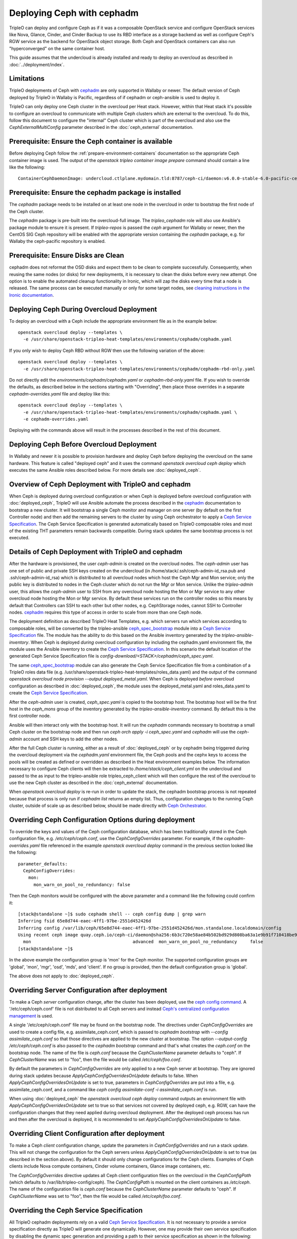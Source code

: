 Deploying Ceph with cephadm
===========================

TripleO can deploy and configure Ceph as if it was a composable
OpenStack service and configure OpenStack services like Nova, Glance,
Cinder, and Cinder Backup to use its RBD interface as a storage
backend as well as configure Ceph's RGW service as the backend for
OpenStack object storage. Both Ceph and OpenStack containers can also
run "hyperconverged" on the same container host.

This guide assumes that the undercloud is already installed and ready
to deploy an overcloud as described in :doc:`../deployment/index`.

Limitations
-----------

TripleO deployments of Ceph with cephadm_ are only supported in Wallaby
or newer. The default version of Ceph deployed by TripleO in Wallaby
is Pacific, regardless of if cephadm or ceph-ansible is used to deploy
it.

TripleO can only deploy one Ceph cluster in the overcloud per Heat
stack. However, within that Heat stack it's possible to configure
an overcloud to communicate with multiple Ceph clusters which are
external to the overcloud. To do this, follow this document to
configure the "internal" Ceph cluster which is part of the overcloud
and also use the `CephExternalMultiConfig` parameter described in the
:doc:`ceph_external` documentation.

Prerequisite: Ensure the Ceph container is available
----------------------------------------------------

Before deploying Ceph follow the 
:ref:`prepare-environment-containers` documentation so
the appropriate Ceph container image is used.
The output of the `openstack tripleo container image prepare`
command should contain a line like the following::

  ContainerCephDaemonImage: undercloud.ctlplane.mydomain.tld:8787/ceph-ci/daemon:v6.0.0-stable-6.0-pacific-centos-8-x86_64
  
Prerequisite: Ensure the cephadm package is installed
-----------------------------------------------------

The `cephadm` package needs to be installed on at least one node in
the overcloud in order to bootstrap the first node of the Ceph
cluster.

The `cephadm` package is pre-built into the overcloud-full image.
The `tripleo_cephadm` role will also use Ansible's package module
to ensure it is present. If `tripleo-repos` is passed the `ceph`
argument for Wallaby or newer, then the CentOS SIG Ceph repository
will be enabled with the appropriate version containing the `cephadm`
package, e.g. for Wallaby the ceph-pacific repository is enabled.

Prerequisite: Ensure Disks are Clean
------------------------------------

cephadm does not reformat the OSD disks and expect them to be clean to
complete successfully. Consequently, when reusing the same nodes (or
disks) for new deployments, it is necessary to clean the disks before
every new attempt. One option is to enable the automated cleanup
functionality in Ironic, which will zap the disks every time that a
node is released. The same process can be executed manually or only
for some target nodes, see `cleaning instructions in the Ironic documentation`_.


Deploying Ceph During Overcloud Deployment
------------------------------------------

To deploy an overcloud with a Ceph include the appropriate environment
file as in the example below::

  openstack overcloud deploy --templates \
    -e /usr/share/openstack-tripleo-heat-templates/environments/cephadm/cephadm.yaml

If you only wish to deploy Ceph RBD without RGW then use the following
variation of the above::

  openstack overcloud deploy --templates \
    -e /usr/share/openstack-tripleo-heat-templates/environments/cephadm/cephadm-rbd-only.yaml

Do not directly edit the `environments/cephadm/cephadm.yaml`
or `cephadm-rbd-only.yaml` file. If you wish to override the defaults,
as described below in the sections starting with "Overriding", then
place those overrides in a separate `cephadm-overrides.yaml` file and
deploy like this::

  openstack overcloud deploy --templates \
    -e /usr/share/openstack-tripleo-heat-templates/environments/cephadm/cephadm.yaml \
    -e cephadm-overrides.yaml

Deploying with the commands above will result in the processes described
in the rest of this document.

Deploying Ceph Before Overcloud Deployment
------------------------------------------

In Wallaby and newer it is possible to provision hardware and deploy
Ceph before deploying the overcloud on the same hardware. This feature
is called "deployed ceph" and it uses the command `openstack overcloud
ceph deploy` which executes the same Ansible roles described
below. For more details see :doc:`deployed_ceph`.

Overview of Ceph Deployment with TripleO and cephadm
----------------------------------------------------

When Ceph is deployed during overcloud configuration or when Ceph is
deployed before overcloud configuration with :doc:`deployed_ceph`,
TripleO will use Ansible automate the process described in the
`cephadm`_ documentation to bootstrap a new cluster. It will
bootstrap a single Ceph monitor and manager on one server
(by default on the first Controller node) and then add the remaining
servers to the cluster by using Ceph orchestrator to apply a `Ceph
Service Specification`_. The Ceph Service Specification is generated
automatically based on TripleO composable roles and most of the
existing THT parameters remain backwards compatible. During stack
updates the same bootstrap process is not executed.

Details of Ceph Deployment with TripleO and cephadm
---------------------------------------------------

After the hardware is provisioned, the user `ceph-admin` is created
on the overcloud nodes. The `ceph-admin` user has one set of public
and private SSH keys created on the undercloud (in
/home/stack/.ssh/ceph-admin-id_rsa.pub and .ssh/ceph-admin-id_rsa)
which is distributed to all overcloud nodes which host the Ceph
Mgr and Mon service; only the public key is distributed to nodes
in the Ceph cluster which do not run the Mgr or Mon service. Unlike
the `tripleo-admin` user, this allows the `ceph-admin` user to SSH
from any overcloud node hosting the Mon or Mgr service to any other
overcloud node hosting the Mon or Mgr service. By default these
services run on the controller nodes so this means by default that
Controllers can SSH to each other but other nodes, e.g. CephStorage
nodes, cannot SSH to Controller nodes. `cephadm`_ requires this type
of access in order to scale from more than one Ceph node.

The deployment definition as described TripleO Heat Templates,
e.g. which servers run which services according to composable
roles, will be converted by the tripleo-ansible `ceph_spec_bootstrap`_
module into a `Ceph Service Specification`_ file. The module has the
ability to do this based on the Ansible inventory generated by the
`tripleo-ansible-inventory`. When Ceph is deployed *during* overcloud
configuration by including the cephadm.yaml environment file, the
module uses the Ansible inventory to create the `Ceph Service
Specification`_. In this scenario the default location of the
generated Ceph Service Specification file is
`config-download/<STACK>/cephadm/ceph_spec.yaml`.

The same `ceph_spec_bootstrap`_ module can also generate the Ceph
Service Specification file from a combination of a TripleO roles data
file
(e.g. /usr/share/openstack-tripleo-heat-templates/roles_data.yaml)
and the output of the command
`openstack overcloud node provision --output deployed_metal.yaml`.
When Ceph is deployed *before* overcloud configuration as described in
:doc:`deployed_ceph`, the module uses the deployed_metal.yaml and
roles_data.yaml to create the `Ceph Service Specification`_.

After the `ceph-admin` user is created, `ceph_spec.yaml` is copied
to the bootstrap host. The bootstrap host will be the first host
in the `ceph_mons` group of the inventory generated by the
`tripleo-ansible-inventory` command. By default this is the first
controller node.

Ansible will then interact only with the bootstrap host. It will run
the `cephadm` commands necessary to bootstrap a small Ceph cluster on
the bootstrap node and then run `ceph orch apply -i ceph_spec.yaml`
and `cephadm` will use the `ceph-admin` account and SSH keys to add
the other nodes.

After the full Ceph cluster is running, either as a result of
:doc:`deployed_ceph` or by cephadm being triggered during the
overcloud deployment via the `cephadm.yaml` environment file, the
Ceph pools and the cephx keys to access the pools will be created as
defined or overridden as described in the Heat environment examples
below. The information necessary to configure Ceph clients will then
be extracted to `/home/stack/ceph_client.yml` on the undercloud and
passed to the as input to the tripleo-ansible role tripleo_ceph_client
which will then configure the rest of the overcloud to use the new
Ceph cluster as described in the :doc:`ceph_external` documentation.

When `openstack overcloud deploy` is re-run in order to update
the stack, the cephadm bootstrap process is not repeated because
that process is only run if `cephadm list` returns an empty
list. Thus, configuration changes to the running Ceph cluster, outside
of scale up as described below, should be made directly with `Ceph
Orchestrator`_.

Overriding Ceph Configuration Options during deployment
-------------------------------------------------------

To override the keys and values of the Ceph configuration
database, which has been traditionally stored in the Ceph
configuration file, e.g. `/etc/ceph/ceph.conf`, use the
`CephConfigOverrides` parameter. For example, if the
`cephadm-overrides.yaml` file referenced in the example `openstack
overcloud deploy` command in the previous section looked like the
following::

  parameter_defaults:
    CephConfigOverrides:
      mon:
        mon_warn_on_pool_no_redundancy: false

Then the Ceph monitors would be configured with the above parameter
and a command like the following could confirm it::

  [stack@standalone ~]$ sudo cephadm shell -- ceph config dump | grep warn
  Inferring fsid 65e8d744-eaec-4ff1-97be-2551d452426d
  Inferring config /var/lib/ceph/65e8d744-eaec-4ff1-97be-2551d452426d/mon.standalone.localdomain/config
  Using recent ceph image quay.ceph.io/ceph-ci/daemon@sha256:6b3c720e58ae84b502bd929d808ba63a1e9b91f710418be9df3ee566227546c0
    mon                                       advanced  mon_warn_on_pool_no_redundancy     false
  [stack@standalone ~]$

In the above example the configuration group is 'mon' for the Ceph
monitor. The supported configuration groups are 'global', 'mon',
'mgr', 'osd', 'mds', and 'client'. If no group is provided, then the
default configuration group is 'global'.

The above does not apply to :doc:`deployed_ceph`.

Overriding Server Configuration after deployment
------------------------------------------------

To make a Ceph *server* configuration change, after the cluster has
been deployed, use the `ceph config command`_. A '/etc/ceph/ceph.conf'
file is not distributed to all Ceph servers and instead `Ceph's
centralized configuration management`_ is used.

A single '/etc/ceph/ceph.conf' file may be found on the bootstrap node.
The directives under `CephConfigOverrides` are used to create a config
file, e.g. assimilate_ceph.conf, which is passed to `cephadm bootstrap`
with `--config assimilate_ceph.conf` so that those directives are
applied to the new cluster at bootstrap. The option `--output-config
/etc/ceph/ceph.conf` is also passed to the `cephadm bootstrap` command
and that's what creates the `ceph.conf` on the bootstrap node. The
name of the file is `ceph.conf` because the `CephClusterName`
parameter defaults to "ceph". If `CephClusterName` was set to "foo",
then the file would be called `/etc/ceph/foo.conf`.

By default the parameters in `CephConfigOverrides` are only applied to
a new Ceph server at bootstrap. They are ignored during stack updates
because `ApplyCephConfigOverridesOnUpdate` defaults to false. When
`ApplyCephConfigOverridesOnUpdate` is set to true, parameters in
`CephConfigOverrides` are put into a file, e.g. assimilate_ceph.conf,
and a command like `ceph config assimilate-conf -i
assimilate_ceph.conf` is run.

When using :doc:`deployed_ceph` the `openstack overcloud ceph deploy`
command outputs an environment file with
`ApplyCephConfigOverridesOnUpdate` set to true so that services not
covered by deployed ceph, e.g. RGW, can have the configuration changes
that they need applied during overcloud deployment. After the deployed
ceph process has run and then after the overcloud is deployed, it is
recommended to set `ApplyCephConfigOverridesOnUpdate` to false.


Overriding Client Configuration after deployment
------------------------------------------------

To make a Ceph *client* configuration change, update the parameters in
`CephConfigOverrides` and run a stack update. This will not change the
configuration for the Ceph servers unless
`ApplyCephConfigOverridesOnUpdate` is set to true (as described in the
section above). By default it should only change configurations for
the Ceph clients. Examples of Ceph clients include Nova compute
containers, Cinder volume containers, Glance image containers, etc.

The `CephConfigOverrides` directive updates all Ceph client
configuration files on the overcloud in the `CephConfigPath` (which
defaults to /var/lib/tripleo-config/ceph). The `CephConfigPath` is
mounted on the client containers as `/etc/ceph`. The name of the
configuration file is `ceph.conf` because the `CephClusterName`
parameter defaults to "ceph". If `CephClusterName` was set to "foo",
then the file would be called `/etc/ceph/foo.conf`.


Overriding the Ceph Service Specification
-----------------------------------------

All TripleO cephadm deployments rely on a valid `Ceph Service
Specification`_. It is not necessary to provide a service
specification directly as TripleO will generate one dynamically.
However, one may provide their own service specification by disabling
the dynamic spec generation and providing a path to their service
specification as shown in the following::

  parameter_defaults:
    CephDynamicSpec: false
    CephSpecPath: /home/stack/cephadm_spec.yaml

The `CephDynamicSpec` parameter defaults to true. The `CephSpecPath`
defaults to "{{ playbook_dir }}/cephadm/ceph_spec.yaml", where the
value of "{{ playbook_dir }}" is controlled by config-download.
If `CephDynamicSpec` is true and `CephSpecPath` is set to a valid
path, then the spec will be created at that path before it is used to
deploy Ceph.

The `CephDynamicSpec` and `CephSpecPath` parameters are not available
when using "deployed ceph", but the functionality is available via
the `--ceph-spec` command line option as described in
:doc:`deployed_ceph`.

Overriding which disks should be OSDs
-------------------------------------

The `Advanced OSD Service Specifications`_ should be used to define
how disks are used as OSDs.

By default all available disks (excluding the disk where the operating
system is installed) are used as OSDs. This is because the
`CephOsdSpec` parameter defaults to the following::

      data_devices:
        all: true

In the above example, the `data_devices` key is valid for any `Ceph
Service Specification`_ whose `service_type` is "osd". Other OSD
service types, as found in the `Advanced OSD Service
Specifications`_, may be set by overriding the `CephOsdSpec`
parameter. In the example below all rotating devices will be data
devices and all non-rotating devices will be used as shared devices
(wal, db) following::

  parameter_defaults:
    CephOsdSpec:
      data_devices:
        rotational: 1
      db_devices:
        rotational: 0

When the dynamic Ceph service specification is built (whenever
`CephDynamicSpec` is true) whatever is in the `CephOsdSpec` will
be appended to that section of the specification if the `service_type`
is "osd".

If `CephDynamicSpec` is false, then the OSD definition can also be
placed directly in the `Ceph Service Specification`_ located at the
path defined by `CephSpecPath` as described in the previous section.

The :doc:`node_specific_hieradata` feature is not supported by the
cephadm integration but the `Advanced OSD Service Specifications`_ has
a `host_pattern` parameter which specifies which host to target for
certain `data_devices` definitions, so the equivalent functionality is
available but with the new syntax. When using this option consider
setting `CephDynamicSpec` to false and defining a custom specification
which is passed to TripleO by setting the `CephSpecPath`.

The `CephOsdSpec` parameter is not available when using "deployed
ceph", but the same functionality is available via `--osd-spec`
command line option as described in :doc:`deployed_ceph`.

Overriding Ceph Pools and Placement Group values during deployment
------------------------------------------------------------------

The default cephadm deployment as triggered by TripleO has
`Autoscaling Placement Groups`_ enabled. Thus, it is not necessary to
use `pgcalc`_ and hard code a PG number per pool.

However, the interfaces described in the :doc:`ceph_config`
for configuring the placement groups per pool remain backwards
compatible. For example, to set the default pool size and default PG
number per pool use an example like the following::

  parameter_defaults:
    CephPoolDefaultSize: 3
    CephPoolDefaultPgNum: 128

In addition to setting the default PG number for each pool created,
each Ceph pool created for OpenStack can have its own PG number.
TripleO supports customization of these values by using a syntax like
the following::

  parameter_defaults:
    CephPools:
      - {"name": backups, "pg_num": 512, "pgp_num": 512, "application": rbd}
      - {"name": volumes, "pg_num": 1024, "pgp_num": 1024, "application": rbd}
      - {"name": vms, "pg_num": 512, "pgp_num": 512, "application": rbd}
      - {"name": images, "pg_num": 128, "pgp_num": 128, "application": rbd}


Regardless of if the :doc:`deployed_ceph` feature is used, pools will
always be created during overcloud deployment as documented above.
Additional pools may also  be created directly via the Ceph command
line tools.

Overriding CRUSH rules
----------------------

To deploy Ceph pools with custom `CRUSH Map Rules`_ use the
`CephCrushRules` parameter to define a list of named rules and
then associate the `rule_name` per pool with the `CephPools`
parameter::

  parameter_defaults:
    CephCrushRules:
      - name: HDD
        root: default
        type: host
        class: hdd
        default: true
      - name: SSD
        root: default
        type: host
        class: ssd
        default: false
    CephPools:
      - {'name': 'slow_pool', 'rule_name': 'HDD', 'application': 'rbd'}
      - {'name': 'fast_pool', 'rule_name': 'SSD', 'application': 'rbd'}

Regardless of if the :doc:`deployed_ceph` feature is used, custom
CRUSH rules may be created during overcloud deployment as documented
above. CRUSH rules may also be created directly via the Ceph command
line tools.

Overriding CephX Keys
---------------------

TripleO will create a Ceph cluster with a CephX key file for OpenStack
RBD client connections that is shared by the Nova, Cinder, and Glance
services to read and write to their pools. Not only will the keyfile
be created but the Ceph cluster will be configured to accept
connections when the key file is used. The file will be named
`ceph.client.openstack.keyring` and it will be stored in `/etc/ceph`
within the containers, but on the container host it will be stored in
a location defined by a TripleO exposed parameter which defaults to
`/var/lib/tripleo-config/ceph`.

The keyring file is created using the following defaults:

* CephClusterName: 'ceph'
* CephClientUserName: 'openstack'
* CephClientKey: This value is randomly generated per Heat stack. If
  it is overridden the recommendation is to set it to the output of
  `ceph-authtool --gen-print-key`.

If the above values are overridden, the keyring file will have a
different name and different content. E.g. if `CephClusterName` was
set to 'foo' and `CephClientUserName` was set to 'bar', then the
keyring file would be called `foo.client.bar.keyring` and it would
contain the line `[client.bar]`.

The `CephExtraKeys` parameter may be used to generate additional key
files containing other key values and should contain a list of maps
where each map describes an additional key. The syntax of each
map must conform to what the `ceph-ansible/library/ceph_key.py`
Ansible module accepts. The `CephExtraKeys` parameter should be used
like this::

    CephExtraKeys:
      - name: "client.glance"
        caps:
          mgr: "allow *"
          mon: "profile rbd"
          osd: "profile rbd pool=images"
        key: "AQBRgQ9eAAAAABAAv84zEilJYZPNuJ0Iwn9Ndg=="
        mode: "0600"

If the above is used, in addition to the
`ceph.client.openstack.keyring` file, an additional file called
`ceph.client.glance.keyring` will be created which contains::

  [client.glance]
        key = AQBRgQ9eAAAAABAAv84zEilJYZPNuJ0Iwn9Ndg==
        caps mgr = "allow *"
        caps mon = "profile rbd"
        caps osd = "profile rbd pool=images"

The Ceph cluster will also allow the above key file to be used to
connect to the images pool. Ceph RBD clients which are external to the
overcloud could then use this CephX key to connect to the images
pool used by Glance. The default Glance deployment defined in the Heat
stack will continue to use the `ceph.client.openstack.keyring` file
unless that Glance configuration itself is overridden.

Regardless of if the :doc:`deployed_ceph` feature is used, CephX keys
may be created during overcloud deployment as documented above.
Additional CephX keys may also be created directly via the Ceph
command line tools.

Enabling cephadm debug mode
---------------------------

TripleO can deploy the Ceph cluster enabling the cephadm backend in debug
mode; this is useful for troubleshooting purposes, and can be activated
by using a syntax like the following::

  parameter_defaults:
    CephAdmDebug: true

After step 2, when the Ceph cluster is up and running, after SSH'ing into
one of your controller nodes run::

    sudo cephadm shell ceph -W cephadm --watch-debug

The command above shows a more verbose cephadm execution, and it's useful
to identify potential issues with the deployment of the Ceph cluster.


Accessing the Ceph Command Line
-------------------------------

After step 2 of the overcloud deployment is completed you can login to
check the status of your Ceph cluster. By default the Ceph Monitor
containers will be running on the Controller nodes. After SSH'ing into
one of your controller nodes run `sudo cephadm shell`. An example of
what you might see is below::

  [stack@standalone ~]$ sudo cephadm shell
  Inferring fsid 65e8d744-eaec-4ff1-97be-2551d452426d
  Inferring config /var/lib/ceph/65e8d744-eaec-4ff1-97be-2551d452426d/mon.standalone.localdomain/config
  Using recent ceph image quay.ceph.io/ceph-ci/daemon@sha256:6b3c720e58ae84b502bd929d808ba63a1e9b91f710418be9df3ee566227546c0
  [ceph: root@standalone /]# ceph -s
    cluster:
      id:     65e8d744-eaec-4ff1-97be-2551d452426d
      health: HEALTH_OK

    services:
      mon: 1 daemons, quorum standalone.localdomain (age 61m)
      mgr: standalone.localdomain.saojan(active, since 61m)
      osd: 1 osds: 1 up (since 61m), 1 in (since 61m)
      rgw: 1 daemon active (1 hosts, 1 zones)

    data:
      pools:   8 pools, 201 pgs
      objects: 315 objects, 24 KiB
      usage:   19 MiB used, 4.6 GiB / 4.7 GiB avail
      pgs:     201 active+clean

  [ceph: root@standalone /]#

If you need to make updates to your Ceph deployment use the `Ceph
Orchestrator`_.

Scenario: Deploy Ceph with TripleO and Metalsmith
-------------------------------------------------

Deploy the hardware as described in :doc:`../provisioning/baremetal_provision`
and include nodes with in the `CephStorage` role. For example, the
following could be the content of ~/overcloud_baremetal_deploy.yaml::

  - name: Controller
    count: 3
    instances:
      - hostname: controller-0
        name: controller-0
      - hostname: controller-1
        name: controller-1
      - hostname: controller-2
        name: controller-2
  - name: CephStorage
    count: 3
    instances:
      - hostname: ceph-0
        name: ceph-0
      - hostname: ceph-1
        name: ceph-2
      - hostname: ceph-2
        name: ceph-2
  - name: Compute
    count: 1
    instances:
      - hostname: compute-0
        name: compute-0

which is passed to the following command::

  openstack overcloud node provision \
    --stack overcloud \
    --output ~/overcloud-baremetal-deployed.yaml \
    ~/overcloud_baremetal_deploy.yaml

If desired at this stage, then Ceph may be deployed early as described
in :doc:`deployed_ceph`. Otherwise Ceph may be deployed during the
overcloud deployment. Either way, as described in
:doc:`../provisioning/baremetal_provision`, pass
~/overcloud_baremetal_deploy.yaml as input, along with
/usr/share/openstack-tripleo-heat-templates/environments/cephadm/cephadm.yaml
and cephadm-overrides.yaml described above, to the `openstack overcloud
deploy` command.

Scenario: Scale Up Ceph with TripleO and Metalsmith
---------------------------------------------------

Modify the ~/overcloud_baremetal_deploy.yaml file described above to
add more CephStorage nodes. In the example below the number of storage
nodes is doubled::

  - name: CephStorage
    count: 6
    instances:
      - hostname: ceph-0
        name: ceph-0
      - hostname: ceph-1
        name: ceph-2
      - hostname: ceph-2
        name: ceph-2
      - hostname: ceph-3
        name: ceph-3
      - hostname: ceph-4
        name: ceph-4
      - hostname: ceph-5
        name: ceph-5

As described in :doc:`../provisioning/baremetal_provision`, re-run the
same `openstack overcloud node provision` command with the updated
~/overcloud_baremetal_deploy.yaml file. This will result in the three
new storage nodes being provisioned and output an updated copy of
~/overcloud-baremetal-deployed.yaml. The updated copy will have the
`CephStorageCount` changed from 3 to 6 and the `DeployedServerPortMap`
and `HostnameMap` will contain the new storage nodes.

After the three new storage nodes are deployed run the same
`openstack overcloud deploy` command as described in the previous
section with updated copy of ~/overcloud-baremetal-deployed.yaml.
The additional Ceph Storage nodes will be added to the Ceph and
the increased capacity will available.

In particular, the following will happen as a result of running
`openstack overcloud deploy`:

- The storage networks and firewall rules will be appropriately
  configured on the new CephStorage nodes
- The ceph-admin user will be created on the new CephStorage nodes
- The ceph-admin user's public SSH key will be distributed to the new
  CephStorage nodes so that cephadm can use SSH to add extra nodes
- If a new host with the Ceph Mon or Ceph Mgr service is being added,
  then the private SSH key will also be added to that node.
- An updated Ceph spec will be generated and installed on the
  bootstrap node, i.e. /home/ceph-admin/specs/ceph_spec.yaml on the
  bootstrap node will contain new entries for the new CephStorage
  nodes.
- The cephadm bootstrap process will be skipped because `cephadm ls`
  will indicate that Ceph containers are already running.
- The updated spec will be applied and cephadm will schedule the new
  nodes to join the cluster.

Scenario: Scale Down Ceph with TripleO and Metalsmith
-----------------------------------------------------

.. warning:: This procedure is only possible if the Ceph cluster has
             the capacity to lose OSDs.

Before using TripleO to remove hardware which is part of a Ceph
cluster, use Ceph orchestrator to deprovision the hardware gracefully.
This example uses commands from the `OSD Service Documentation for
cephadm`_ to remove the OSDs, and their host, before using TripleO
to scale down the Ceph storage nodes.

Start a Ceph shell as described in "Accessing the Ceph Command Line"
above and identify the OSDs to be removed by server. In the following
example we will identify the OSDs of the host ceph-2::

  [ceph: root@oc0-controller-0 /]# ceph osd tree
  ID  CLASS  WEIGHT   TYPE NAME            STATUS  REWEIGHT  PRI-AFF
  -1         0.58557  root default
  ... <redacted>
  -7         0.19519      host ceph-2
   5    hdd  0.04880          osd.5            up   1.00000  1.00000
   7    hdd  0.04880          osd.7            up   1.00000  1.00000
   9    hdd  0.04880          osd.9            up   1.00000  1.00000
  11    hdd  0.04880          osd.11           up   1.00000  1.00000
  ... <redacted>
  [ceph: root@oc0-controller-0 /]#

As per the example above the ceph-2 host has OSDs 5,7,9,11 which can
be removed by running `ceph orch osd rm 5 7 9 11`. For example::

  [ceph: root@oc0-controller-0 /]# ceph orch osd rm 5 7 9 11
  Scheduled OSD(s) for removal
  [ceph: root@oc0-controller-0 /]# ceph orch osd rm status
  OSD_ID  HOST        STATE     PG_COUNT  REPLACE  FORCE  DRAIN_STARTED_AT
  7       ceph-2      draining  27        False    False  2021-04-23 21:35:51.215361
  9       ceph-2      draining  8         False    False  2021-04-23 21:35:49.111500
  11      ceph-2      draining  14        False    False  2021-04-23 21:35:50.243762
  [ceph: root@oc0-controller-0 /]#

Use `ceph orch osd rm status` to check the status::

  [ceph: root@oc0-controller-0 /]# ceph orch osd rm status
  OSD_ID  HOST        STATE                    PG_COUNT  REPLACE  FORCE  DRAIN_STARTED_AT
  7       ceph-2      draining                 34        False    False  2021-04-23 21:35:51.215361
  11      ceph-2      done, waiting for purge  0         False    False  2021-04-23 21:35:50.243762
  [ceph: root@oc0-controller-0 /]#

Only proceed if `ceph orch osd rm status` returns no output.

Remove the host with `ceph orch host rm <HOST>`. For example::

  [ceph: root@oc0-controller-0 /]# ceph orch host rm ceph-2
  Removed host 'ceph-2'
  [ceph: root@oc0-controller-0 /]#

Now that the host and OSDs have been logically removed from the Ceph
cluster proceed to remove the host from the overcloud as described in
the "Scaling Down" section of :doc:`../provisioning/baremetal_provision`.

Scenario: Deploy Hyperconverged Ceph
------------------------------------

Use a command like the following to create a `roles.yaml` file
containing a standard Controller role and a ComputeHCI role::

  openstack overcloud roles generate Controller ComputeHCI -o ~/roles.yaml

The ComputeHCI role is a Compute node which also runs co-located Ceph
OSD daemons. This kind of service co-location is referred to as HCI,
or hyperconverged infrastructure. See the :doc:`composable_services`
documentation for details on roles and services.

When collocating Nova Compute and Ceph OSD services boundaries can be
set to reduce contention for CPU and Memory between the two services.
This is possible by adding parameters to `cephadm-overrides.yaml` like
the following::

  parameter_defaults:
    CephHciOsdType: hdd
    CephHciOsdCount: 4
    CephConfigOverrides:
      osd:
        osd_memory_target_autotune: true
        osd_numa_auto_affinity: true
      mgr:
        mgr/cephadm/autotune_memory_target_ratio: 0.2

The `CephHciOsdType` and `CephHciOsdCount` parameters are used by the
Derived Parameters workflow to tune the Nova scheduler to not allocate
a certain amount of memory and CPU from the hypervisor to virtual
machines so that Ceph can use them instead. See the
:doc:`derived_parameters` documentation for details. If you do not use
Derived Parameters workflow, then at least set the
`NovaReservedHostMemory` to the number of OSDs multipled by 5 GB per
OSD per host.

The `CephConfigOverrides` map passes Ceph OSD parameters to limit the
CPU and memory used by the OSDs.

The `osd_memory_target_autotune`_ is set to true so that the OSD
daemons will adjust their memory consumption based on the
`osd_memory_target` config option. The `autotune_memory_target_ratio`
defaults to 0.7. So 70% of the total RAM in the system is the starting
point, from which any memory consumed by non-autotuned Ceph daemons
are subtracted, and then the remaining memory is divided by the OSDs
(assuming all OSDs have `osd_memory_target_autotune` true). For HCI
deployments the `mgr/cephadm/autotune_memory_target_ratio` can be set
to 0.2 so that more memory is available for the Nova Compute
service. This has the same effect as setting the ceph-ansible `is_hci`
parameter to true.

A two NUMA node system can host a latency sensitive Nova workload on
one NUMA node and a Ceph OSD workload on the other NUMA node. To
configure Ceph OSDs to use a specific NUMA node (and not the one being
used by the Nova Compute workload) use either of the following Ceph
OSD configurations:

- `osd_numa_node` sets affinity to a numa node (-1 for none)
- `osd_numa_auto_affinity` automatically sets affinity to the NUMA
  node where storage and network match

If there are network interfaces on both NUMA nodes and the disk
controllers are NUMA node 0, then use a network interface on NUMA node
0 for the storage network and host the Ceph OSD workload on NUMA
node 0. Then host the Nova workload on NUMA node 1 and have it use the
network interfaces on NUMA node 1. Setting `osd_numa_auto_affinity`,
to true, as in the example `cephadm-overrides.yaml` file above, should
result in this configuration. Alternatively, the `osd_numa_node` could
be set directly to 0 and `osd_numa_auto_affinity` could be unset so
that it will default to false.

When a hyperconverged cluster backfills as a result of an OSD going
offline, the backfill process can be slowed down. In exchange for a
slower recovery, the backfill activity has less of an impact on
the collocated Compute workload. Ceph Pacific has the following
defaults to control the rate of backfill activity::

  parameter_defaults:
    CephConfigOverrides:
      osd:
        osd_recovery_op_priority: 3
        osd_max_backfills: 1
        osd_recovery_max_active_hdd: 3
        osd_recovery_max_active_ssd: 10

It is not necessary to pass the above as they are the default values,
but if these values need to be deployed with different values modify
an example like the above before deployment. If the values need to be
adjusted after the deployment use `ceph config set osd <key> <value>`.

Deploy the overcloud as described in "Scenario: Deploy Ceph with
TripleO and Metalsmith" but use the `-r` option to include generated
`roles.yaml` file and the `-e` option with the
`cephadm-overrides.yaml` file containing the HCI tunings described
above.

The examples above may be used to tune a hyperconverged system during
deployment. If the values need to be changed after deployment, then
use the `ceph orchestrator` command to set them directly.

After deployment start a Ceph shell as described in "Accessing the
Ceph Command Line" and confirm the above values were applied. For
example, to check that the NUMA and memory target auto tuning run
commands lke this::

  [ceph: root@oc0-controller-0 /]# ceph config dump | grep numa
    osd                                             advanced  osd_numa_auto_affinity                 true
  [ceph: root@oc0-controller-0 /]# ceph config dump | grep autotune
    osd                                             advanced  osd_memory_target_autotune             true
  [ceph: root@oc0-controller-0 /]# ceph config get mgr mgr/cephadm/autotune_memory_target_ratio
  0.200000
  [ceph: root@oc0-controller-0 /]#

We can then confirm that a specific OSD, e.g. osd.11, inherited those
values with commands like this::

  [ceph: root@oc0-controller-0 /]# ceph config get osd.11 osd_memory_target
  4294967296
  [ceph: root@oc0-controller-0 /]# ceph config get osd.11 osd_memory_target_autotune
  true
  [ceph: root@oc0-controller-0 /]# ceph config get osd.11 osd_numa_auto_affinity
  true
  [ceph: root@oc0-controller-0 /]#

To confirm that the default backfill values are set for the same
example OSD, use commands like this::

  [ceph: root@oc0-controller-0 /]# ceph config get osd.11 osd_recovery_op_priority
  3
  [ceph: root@oc0-controller-0 /]# ceph config get osd.11 osd_max_backfills
  1
  [ceph: root@oc0-controller-0 /]# ceph config get osd.11 osd_recovery_max_active_hdd
  3
  [ceph: root@oc0-controller-0 /]# ceph config get osd.11 osd_recovery_max_active_ssd
  10
  [ceph: root@oc0-controller-0 /]#

The above example assumes that :doc:`deployed_ceph` is not used.

Add the Ceph Dashboard to a Overcloud deployment
------------------------------------------------

During the overcloud deployment most of the Ceph daemons can be added and
configured.
To deploy the ceph dashboard include the ceph-dashboard.yaml environment
file as in the following example::

    openstack overcloud deploy --templates -e /usr/share/openstack-tripleo-heat-templates/environments/cephadm/cephadm.yaml -e /usr/share/openstack-tripleo-heat-templates/environments/cephadm/ceph-dashboard.yaml

The command above will include the ceph dashboard related services and
generates all the `cephadm` required variables to render the monitoring
stack related spec that can be applied against the deployed Ceph cluster.
When the deployment has been completed the Ceph dashboard containers,
including prometheus and grafana, will be running on the controller nodes
and will be accessible using the port 3100 for grafana and 9092 for prometheus;
since this service is only internal and doesn’t listen on the public vip, users
can reach both grafana and the exposed ceph dashboard using the controller
provisioning network vip on the specified port (8444 is the default for a generic
overcloud deployment).
The resulting deployment will be composed by an external stack made by grafana,
prometheus, alertmanager, node-exporter containers and the ceph dashboard mgr
module that acts as the backend for this external stack, embedding the grafana
layouts and showing the ceph cluster specific metrics coming from prometheus.
The Ceph Dashboard backend services run on the specified `CephDashboardNetwork`
and `CephGrafanaNetwork`, while the high availability is realized by haproxy and
Pacemaker.
The Ceph Dashboard frontend is fully integrated with the tls-everywhere framework,
hence providing the tls environments files will trigger the certificate request for
both grafana and the ceph dashboard: the generated crt and key files are then
configured by cephadm, resulting in a key-value pair within the Ceph orchestrator,
which is able to mount the required files to the dashboard related containers.
The Ceph Dashboard admin user role is set to `read-only` mode by default for safe
monitoring of the Ceph cluster. To permit an admin user to have elevated privileges
to alter elements of the Ceph cluster with the Dashboard, the operator can change the
default.
For this purpose, TripleO exposes a parameter that can be used to change the Ceph
Dashboard admin default mode.
Log in to the undercloud as `stack` user and create the `ceph_dashboard_admin.yaml`
environment file with the following content::

  parameter_defaults:
     CephDashboardAdminRO: false

Run the overcloud deploy command to update the existing stack and include the environment
file created with all other environment files that are already part of the existing
deployment::

    openstack overcloud deploy  --templates -e <existing_overcloud_environment_files> -e ceph_dashboard_admin.yml

The ceph dashboard will also work with composable networks.
In order to isolate the monitoring access for security purposes, operators can
take advantage of composable networks and access the dashboard through a separate
network vip. By doing this, it's not necessary to access the provisioning network
and separate authorization profiles may be implemented.
To deploy the overcloud with the ceph dashboard composable network we need first
to generate the controller specific role created for this scenario::

    openstack overcloud roles generate -o /home/stack/roles_data.yaml ControllerStorageDashboard Compute BlockStorage ObjectStorage CephStorage

Finally, run the overcloud deploy command including the new generated `roles_data.yaml`
and the `network_data_dashboard.yaml` file that will trigger the generation of this
new network.
The final overcloud command must look like the following::

    openstack overcloud deploy --templates -r /home/stack/roles_data.yaml -n /usr/share/openstack-tripleo-heat-templates/network_data_dashboard.yaml -e /usr/share/openstack-tripleo-heat-templates/environments/cephadm/cephadm.yaml -e ~/my-ceph-settings.yaml

.. _`cephadm`: https://docs.ceph.com/en/latest/cephadm/index.html
.. _`cleaning instructions in the Ironic documentation`: https://docs.openstack.org/ironic/latest/admin/cleaning.html
.. _`Ceph Orchestrator`: https://docs.ceph.com/en/latest/mgr/orchestrator/
.. _`ceph config command`: https://docs.ceph.com/en/latest/man/8/ceph/#config
.. _`Ceph's centralized configuration management`: https://ceph.io/community/new-mimic-centralized-configuration-management/
.. _`Ceph Service Specification`: https://docs.ceph.com/en/pacific/cephadm/service-management/#orchestrator-cli-service-spec
.. _`ceph_spec_bootstrap`: https://docs.openstack.org/tripleo-ansible/latest/modules/modules-ceph_spec_bootstrap.html
.. _`Advanced OSD Service Specifications`: https://docs.ceph.com/en/pacific/cephadm/osd/#drivegroups
.. _`Autoscaling Placement Groups`: https://docs.ceph.com/en/latest/rados/operations/placement-groups/
.. _`pgcalc`: http://ceph.com/pgcalc
.. _`CRUSH Map Rules`: https://docs.ceph.com/en/latest/rados/operations/crush-map-edits/?highlight=ceph%20crush%20rules#crush-map-rules
.. _`OSD Service Documentation for cephadm`: https://docs.ceph.com/en/pacific/cephadm/osd/
.. _`osd_memory_target_autotune`: https://docs.ceph.com/en/pacific/cephadm/osd/#automatically-tuning-osd-memory
